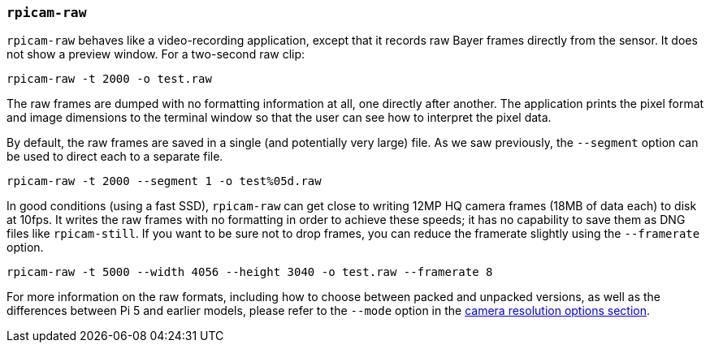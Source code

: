 === `rpicam-raw`

`rpicam-raw` behaves like a video-recording application, except that it records raw Bayer frames directly from the sensor. It does not show a preview window. For a two-second raw clip:

[,bash]
----
rpicam-raw -t 2000 -o test.raw
----

The raw frames are dumped with no formatting information at all, one directly after another. The application prints the pixel format and image dimensions to the terminal window so that the user can see how to interpret the pixel data.

By default, the raw frames are saved in a single (and potentially very large) file. As we saw previously, the `--segment` option can be used to direct each to a separate file.
[,bash]
----
rpicam-raw -t 2000 --segment 1 -o test%05d.raw
----

In good conditions (using a fast SSD), `rpicam-raw` can get close to writing 12MP HQ camera frames (18MB of data each) to disk at 10fps. It writes the raw frames with no formatting in order to achieve these speeds; it has no capability to save them as DNG files like `rpicam-still`. If you want to be sure not to drop frames, you can reduce the framerate slightly using the `--framerate` option.

[,bash]
----
rpicam-raw -t 5000 --width 4056 --height 3040 -o test.raw --framerate 8
----

For more information on the raw formats, including how to choose between packed and unpacked versions, as well as the differences between Pi 5 and earlier models, please refer to the `--mode` option in the xref:camera_software.adoc#camera-resolution-and-readout[camera resolution options section].
